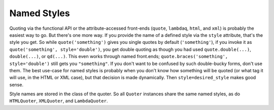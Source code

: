 Named Styles
============

Quoting via the functional API or the attribute-accessed front-ends
(``quote``, ``lambdaq``, ``html``, and ``xml``) is probably the easiest way to go. But
there's one more way. If you provide the name of a defined style via the
``style`` attribute, that's the style you get. So while
``quote('something')`` gives you single quotes by default (``'something'``),
if you invoke it as ``quote('something', style='double')``, you get double
quoting as though you had used ``quote.double(...)``, ``double(...)``, or
``qd(...)``. This even works through named front.ends;
``quote.braces('something', style='double')`` still gets you
``"something"``. If you don't want to be confused by such double-bucky
forms, don't use them. The best use-case for named styles is probably when
you don't know how something will be quoted (or what tag it will use, in the
HTML or XML case), but that decision is made dynamically. Then
``style=desired_style`` makes good sense.

Style names are stored in the class of the quoter. So all ``Quoter``
instances share the same named styles, as do ``HTMLQuoter``, ``XMLQuoter``,
and ``LambdaQuoter``.

